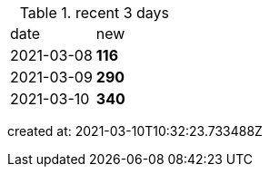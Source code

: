 
.recent 3 days
|===

|date|new


^|2021-03-08
>s|116


^|2021-03-09
>s|290


^|2021-03-10
>s|340


|===

created at: 2021-03-10T10:32:23.733488Z
